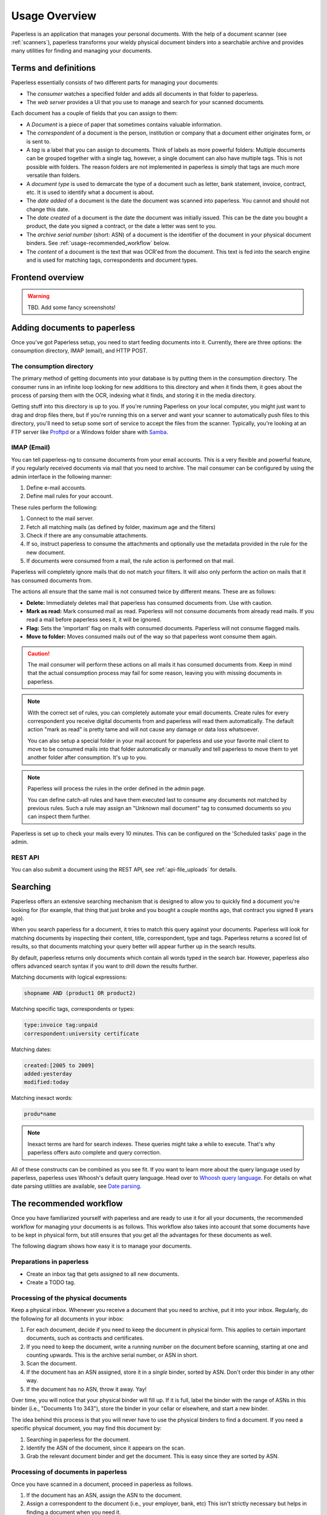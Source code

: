 **************
Usage Overview
**************

Paperless is an application that manages your personal documents. With
the help of a document scanner (see :ref:`scanners`), paperless transforms
your wieldy physical document binders into a searchable archive and
provides many utilities for finding and managing your documents.


Terms and definitions
#####################

Paperless essentially consists of two different parts for managing your
documents:

* The *consumer* watches a specified folder and adds all documents in that
  folder to paperless.
* The *web server* provides a UI that you use to manage and search for your
  scanned documents.

Each document has a couple of fields that you can assign to them:

* A *Document* is a piece of paper that sometimes contains valuable
  information.
* The *correspondent* of a document is the person, institution or company that
  a document either originates form, or is sent to.
* A *tag* is a label that you can assign to documents. Think of labels as more
  powerful folders: Multiple documents can be grouped together with a single
  tag, however, a single document can also have multiple tags. This is not
  possible with folders. The reason folders are not implemented in paperless
  is simply that tags are much more versatile than folders.
* A *document type* is used to demarcate the type of a document such as letter,
  bank statement, invoice, contract, etc. It is used to identify what a document
  is about.
* The *date added* of a document is the date the document was scanned into
  paperless. You cannot and should not change this date.
* The *date created* of a document is the date the document was initially issued.
  This can be the date you bought a product, the date you signed a contract, or
  the date a letter was sent to you.
* The *archive serial number* (short: ASN) of a document is the identifier of
  the document in your physical document binders. See
  :ref:`usage-recommended_workflow` below.
* The *content* of a document is the text that was OCR'ed from the document.
  This text is fed into the search engine and is used for matching tags,
  correspondents and document types.


Frontend overview
#################

.. warning::

    TBD. Add some fancy screenshots!

Adding documents to paperless
#############################

Once you've got Paperless setup, you need to start feeding documents into it.
Currently, there are three options: the consumption directory, IMAP (email), and
HTTP POST.


The consumption directory
=========================

The primary method of getting documents into your database is by putting them in
the consumption directory.  The consumer runs in an infinite
loop looking for new additions to this directory and when it finds them, it goes
about the process of parsing them with the OCR, indexing what it finds, and storing
it in the media directory.

Getting stuff into this directory is up to you.  If you're running Paperless
on your local computer, you might just want to drag and drop files there, but if
you're running this on a server and want your scanner to automatically push
files to this directory, you'll need to setup some sort of service to accept the
files from the scanner.  Typically, you're looking at an FTP server like
`Proftpd`_ or a Windows folder share with `Samba`_.

.. _Proftpd: http://www.proftpd.org/
.. _Samba: http://www.samba.org/

.. TODO: hyperref to configuration of the location of this magic folder.

.. _usage-email:

IMAP (Email)
============

You can tell paperless-ng to consume documents from your email accounts.
This is a very flexible and powerful feature, if you regularly received documents
via mail that you need to archive. The mail consumer can be configured by using the
admin interface in the following manner:

1.  Define e-mail accounts.
2.  Define mail rules for your account.

These rules perform the following:

1.  Connect to the mail server.
2.  Fetch all matching mails (as defined by folder, maximum age and the filters)
3.  Check if there are any consumable attachments.
4.  If so, instruct paperless to consume the attachments and optionally
    use the metadata provided in the rule for the new document.
5.  If documents were consumed from a mail, the rule action is performed
    on that mail.

Paperless will completely ignore mails that do not match your filters. It will also
only perform the action on mails that it has consumed documents from.

The actions all ensure that the same mail is not consumed twice by different means.
These are as follows:

*   **Delete:** Immediately deletes mail that paperless has consumed documents from.
    Use with caution.
*   **Mark as read:** Mark consumed mail as read. Paperless will not consume documents
    from already read mails. If you read a mail before paperless sees it, it will be
    ignored.
*   **Flag:** Sets the 'important' flag on mails with consumed documents. Paperless
    will not consume flagged mails.
*   **Move to folder:** Moves consumed mails out of the way so that paperless wont
    consume them again.

.. caution::

    The mail consumer will perform these actions on all mails it has consumed
    documents from. Keep in mind that the actual consumption process may fail
    for some reason, leaving you with missing documents in paperless.

.. note::

    With the correct set of rules, you can completely automate your email documents.
    Create rules for every correspondent you receive digital documents from and
    paperless will read them automatically. The default action "mark as read" is
    pretty tame and will not cause any damage or data loss whatsoever.

    You can also setup a special folder in your mail account for paperless and use
    your favorite mail client to move to be consumed mails into that folder
    automatically or manually and tell paperless to move them to yet another folder
    after consumption. It's up to you.

.. note::

    Paperless will process the rules in the order defined in the admin page.

    You can define catch-all rules and have them executed last to consume
    any documents not matched by previous rules. Such a rule may assign an "Unknown
    mail document" tag to consumed documents so you can inspect them further.

Paperless is set up to check your mails every 10 minutes. This can be configured on the
'Scheduled tasks' page in the admin.


REST API
========

You can also submit a document using the REST API, see :ref:`api-file_uploads` for details.

.. _basic-searching:

Searching
#########

Paperless offers an extensive searching mechanism that is designed to allow you to quickly
find a document you're looking for (for example, that thing that just broke and you bought
a couple months ago, that contract you signed 8 years ago).

When you search paperless for a document, it tries to match this query against your documents.
Paperless will look for matching documents by inspecting their content, title, correspondent,
type and tags. Paperless returns a scored list of results, so that documents matching your query
better will appear further up in the search results.

By default, paperless returns only documents which contain all words typed in the search bar.
However, paperless also offers advanced search syntax if you want to drill down the results
further.

Matching documents with logical expressions:

.. code::

  shopname AND (product1 OR product2)

Matching specific tags, correspondents or types:

.. code::

  type:invoice tag:unpaid
  correspondent:university certificate

Matching dates:

.. code::
  
  created:[2005 to 2009]
  added:yesterday
  modified:today

Matching inexact words:

.. code::

  produ*name

.. note::

  Inexact terms are hard for search indexes. These queries might take a while to execute. That's why paperless offers
  auto complete and query correction.

All of these constructs can be combined as you see fit.
If you want to learn more about the query language used by paperless, paperless uses Whoosh's default query language. 
Head over to `Whoosh query language <https://whoosh.readthedocs.io/en/latest/querylang.html>`_.
For details on what date parsing utilities are available, see
`Date parsing <https://whoosh.readthedocs.io/en/latest/dates.html#parsing-date-queries>`_.
 

.. _usage-recommended_workflow:

The recommended workflow
########################

Once you have familiarized yourself with paperless and are ready to use it
for all your documents, the recommended workflow for managing your documents
is as follows. This workflow also takes into account that some documents
have to be kept in physical form, but still ensures that you get all the
advantages for these documents as well.

The following diagram shows how easy it is to manage your documents.

.. image:: _static/recommended_workflow.png

Preparations in paperless
=========================

* Create an inbox tag that gets assigned to all new documents.
* Create a TODO tag.

Processing of the physical documents
====================================

Keep a physical inbox. Whenever you receive a document that you need to
archive, put it into your inbox. Regularly, do the following for all documents
in your inbox:

1.  For each document, decide if you need to keep the document in physical
    form. This applies to certain important documents, such as contracts and
    certificates.
2.  If you need to keep the document, write a running number on the document
    before scanning, starting at one and counting upwards. This is the archive
    serial number, or ASN in short.
3.  Scan the document.
4.  If the document has an ASN assigned, store it in a *single* binder, sorted
    by ASN. Don't order this binder in any other way.
5.  If the document has no ASN, throw it away. Yay!

Over time, you will notice that your physical binder will fill up. If it is
full, label the binder with the range of ASNs in this binder (i.e., "Documents
1 to 343"), store the binder in your cellar or elsewhere, and start a new
binder.

The idea behind this process is that you will never have to use the physical
binders to find a document. If you need a specific physical document, you
may find this document by:

1.  Searching in paperless for the document.
2.  Identify the ASN of the document, since it appears on the scan.
3.  Grab the relevant document binder and get the document. This is easy since
    they are sorted by ASN.

Processing of documents in paperless
====================================

Once you have scanned in a document, proceed in paperless as follows.

1.  If the document has an ASN, assign the ASN to the document.
2.  Assign a correspondent to the document (i.e., your employer, bank, etc)
    This isn't strictly necessary but helps in finding a document when you need
    it.
3.  Assign a document type (i.e., invoice, bank statement, etc) to the document
    This isn't strictly necessary but helps in finding a document when you need
    it.
4.  Assign a proper title to the document (the name of an item you bought, the
    subject of the letter, etc)
5.  Check that the date of the document is correct. Paperless tries to read
    the date from the content of the document, but this fails sometimes if the
    OCR is bad or multiple dates appear on the document.
6.  Remove inbox tags from the documents.

.. hint::
    
    You can setup manual matching rules for your correspondents and tags and
    paperless will assign them automatically. After consuming a couple documents,
    you can even ask paperless to *learn* when to assign tags and correspondents
    by itself. For details on this feature, see :ref:`advanced-matching`.

Task management
===============

Some documents require attention and require you to act on the document. You
may take two different approaches to handle these documents based on how
regularly you intent to use paperless and scan documents.

* If you scan and process your documents in paperless regularly, assign a
  TODO tag to all scanned documents that you need to process. Create a saved
  view on the dashboard that shows all documents with this tag.
* If you do not scan documents regularly and use paperless solely for archiving,
  create a physical todo box next to your physical inbox and put documents you
  need to process in the TODO box. When you performed the task associated with
  the document, move it to the inbox.
